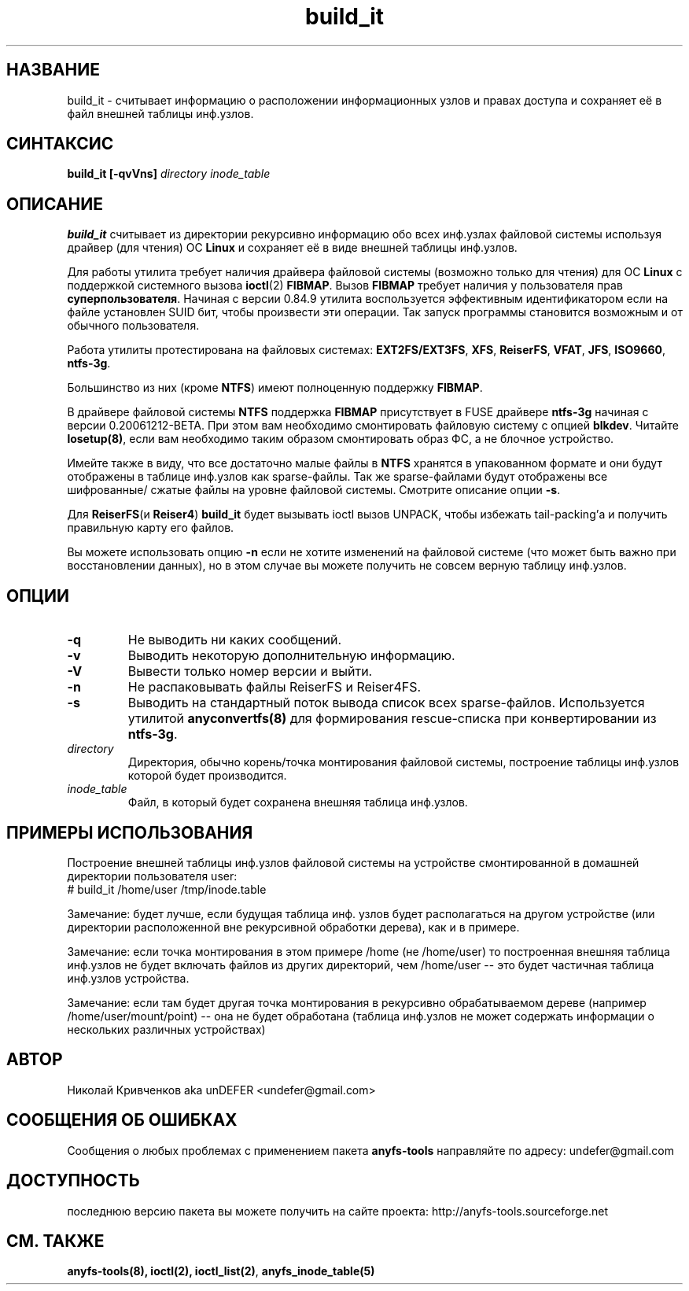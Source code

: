 .TH build_it 8 "27 July 2007" "Version 0.84.12"
.SH "НАЗВАНИЕ"
build_it \- считывает информацию о расположении информационных узлов и \
правах доступа и сохраняет её в файл внешней таблицы инф.узлов.
.SH "СИНТАКСИС"
.BI "build_it [\-qvVns] " "directory inode_table"

.SH "ОПИСАНИЕ"

.B build_it 
считывает из директории рекурсивно информацию обо всех \
инф.узлах файловой системы используя драйвер (для чтения) ОС 
.B Linux
и сохраняет её в виде внешней таблицы инф.узлов.

Для работы утилита требует наличия драйвера файловой системы \
(возможно только для чтения) для ОС 
.B Linux
с поддержкой системного вызова
.BR ioctl (2)
.BR FIBMAP .
Вызов
.B FIBMAP
требует наличия у пользователя прав
.BR суперпользователя .
Начиная с версии 0.84.9 утилита воспользуется эффективным идентификатором \
если на файле установлен SUID бит, чтобы произвести эти операции. \
Так запуск программы становится возможным и от обычного пользователя.

Работа утилиты протестирована на файловых системах:
.BR EXT2FS/EXT3FS , " XFS" , " ReiserFS" , " VFAT" , " JFS" , " ISO9660" , " ntfs-3g" .

Большинство из них (кроме
.BR NTFS )
имеют полноценную поддержку
.BR FIBMAP .

В драйвере файловой системы
.B NTFS
поддержка
.B FIBMAP
присутствует в FUSE драйвере
.BR ntfs-3g
начиная с версии 0.20061212-BETA. \
При этом вам необходимо смонтировать файловую систему с опцией 
.BR blkdev .
Читайте 
.BR losetup(8) , 
если вам необходимо таким образом смонтировать \
образ ФС, а не блочное устройство.

Имейте также в виду, что все достаточно малые файлы в 
.B NTFS 
хранятся \
в упакованном формате и они будут отображены в таблице инф.узлов \
как sparse-файлы. Так же sparse-файлами будут отображены все шифрованные/ \
сжатые файлы на уровне файловой системы. \
Смотрите описание опции 
.BR \-s .

Для
.BR ReiserFS "(и " Reiser4 )
.B build_it
будет вызывать ioctl вызов UNPACK, чтобы избежать tail-packing'а \
и получить правильную карту его файлов.

Вы можете использовать опцию
.B -n
если не хотите изменений на файловой системе (что может быть важно при \
восстановлении данных), но в этом случае вы можете получить не совсем \
верную таблицу инф.узлов.

.SH "ОПЦИИ"
.TP
.B \-q
Не выводить ни каких сообщений.
.TP
.B \-v
Выводить некоторую дополнительную информацию.
.TP
.B \-V
Вывести только номер версии и выйти.
.TP
.B \-n
Не распаковывать файлы ReiserFS и Reiser4FS.
.TP
.B \-s
Выводить на стандартный поток вывода список всех sparse-файлов. \
Используется утилитой 
.BR anyconvertfs(8) 
для формирования rescue-списка при конвертировании из 
.BR ntfs-3g .
.TP
.I directory
Директория, обычно корень/точка монтирования файловой системы, построение \
таблицы инф.узлов которой будет производится.
.TP
.I inode_table
Файл, в который будет сохранена внешняя таблица инф.узлов.

.SH "ПРИМЕРЫ ИСПОЛЬЗОВАНИЯ"
Построение внешней таблицы инф.узлов файловой системы на устройстве \
смонтированной в домашней директории пользователя user:
.br
# build_it /home/user /tmp/inode.table

Замечание: будет лучше, если будущая таблица инф. узлов будет располагаться \
на другом устройстве (или директории расположенной вне рекурсивной обработки \
дерева), как и в примере.

Замечание: если точка монтирования в этом примере /home (не /home/user) \
то построенная внешняя таблица инф.узлов не будет включать файлов из \
других директорий, чем /home/user -- это будет частичная таблица инф.узлов \
устройства.

Замечание: если там будет другая точка монтирования в рекурсивно обрабатываемом \
дереве (например /home/user/mount/point) -- она не будет обработана \
(таблица инф.узлов не может содержать информации о нескольких различных \
 устройствах)

.SH "АВТОР"
Николай Кривченков aka unDEFER <undefer@gmail.com>

.SH "СООБЩЕНИЯ ОБ ОШИБКАХ"
Сообщения о любых проблемах с применением пакета
.B anyfs-tools
направляйте по адресу:
undefer@gmail.com

.SH "ДОСТУПНОСТЬ"
последнюю версию пакета вы можете получить на сайте проекта: \
http://anyfs-tools.sourceforge.net

.SH "СМ. ТАКЖЕ"
.BR anyfs-tools(8),
.BR ioctl(2),
.BR ioctl_list(2) ,
.BR anyfs_inode_table(5)
